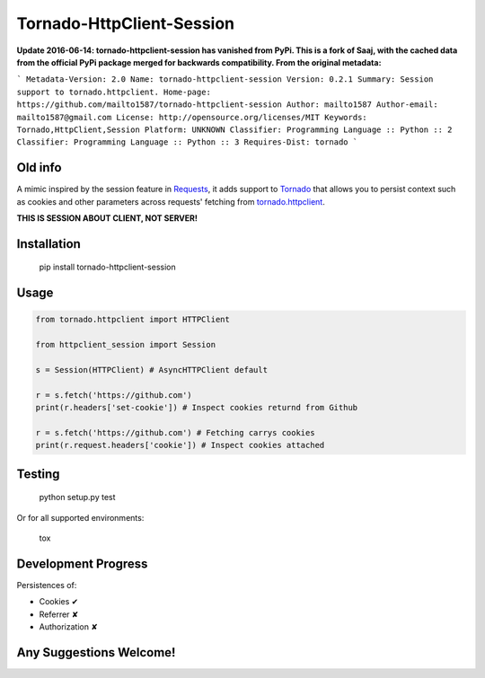 Tornado-HttpClient-Session
==========================

**Update 2016-06-14: tornado-httpclient-session has vanished from PyPi. This is a fork of Saaj, with the cached data from the official PyPi package merged for backwards compatibility. From the original metadata:**

```
Metadata-Version: 2.0
Name: tornado-httpclient-session
Version: 0.2.1
Summary: Session support to tornado.httpclient.
Home-page: https://github.com/mailto1587/tornado-httpclient-session
Author: mailto1587
Author-email: mailto1587@gmail.com
License: http://opensource.org/licenses/MIT
Keywords: Tornado,HttpClient,Session
Platform: UNKNOWN
Classifier: Programming Language :: Python :: 2
Classifier: Programming Language :: Python :: 3
Requires-Dist: tornado
```

Old info
----

A mimic inspired by the session feature in `Requests <https://github.com/kennethreitz/requests>`_, 
it adds support to `Tornado <https://github.com/tornadoweb/tornado>`_ that allows you to persist 
context such as cookies and other parameters across requests' fetching from 
`tornado.httpclient <http://tornado.readthedocs.org/en/latest/httpclient.html>`_.

**THIS IS SESSION ABOUT CLIENT, NOT SERVER!**

Installation
------------

    pip install tornado-httpclient-session

Usage
-----

.. code-block:: python

   from tornado.httpclient import HTTPClient

   from httpclient_session import Session

   s = Session(HTTPClient) # AsyncHTTPClient default

   r = s.fetch('https://github.com')
   print(r.headers['set-cookie']) # Inspect cookies returnd from Github

   r = s.fetch('https://github.com') # Fetching carrys cookies
   print(r.request.headers['cookie']) # Inspect cookies attached

Testing
-------

    python setup.py test
    
Or for all supported environments:

    tox

Development Progress
--------------------

Persistences of:

* Cookies ✔
* Referrer ✘
* Authorization ✘

Any Suggestions Welcome!
------------------------
